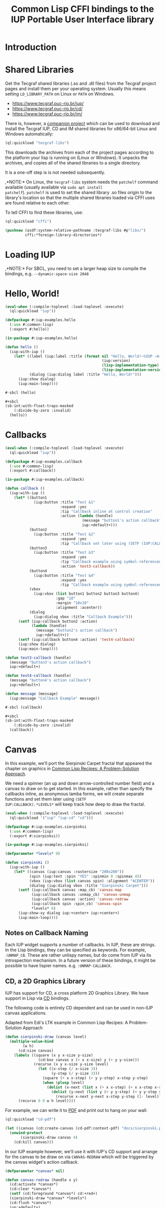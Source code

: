 #+STARTUP: showall
#+TITLE: Common Lisp CFFI bindings to the IUP Portable User Interface library

[[./docs/screenshots/sample-01.png]]

[[./docs/screenshots/sample-02.png]]

* Introduction

* Shared Libraries

Get the Tecgraf shared libraries (.so and .dll files) from the Tecgraf
project pages and install them per your operating system. Usually this
means setting ~LD_LIBRARY_PATH~ on Linux or ~PATH~ on Windows.

- [[https://www.tecgraf.puc-rio.br/iup/]]
- [[https://www.tecgraf.puc-rio.br/cd/]]
- [[https://www.tecgraf.puc-rio.br/im/]]

There is, however, a [[https://github.com/lispnik/tecgraf-libs][companion project]] which can be used to download
and install the Tecgraf IUP, CD and IM shared libraries for x86/64-bit
Linux and Windows automatically:

#+begin_src lisp :results silent 
  (ql:quickload "tecgraf-libs")
#+end_src

This downloads the archives from each of the project pages according
to the platform your lisp is running on (Linux or Windows). It unpacks
the archives, and copies all of the shared libraries to a single
directory.

It is a one-off step is is not needed subsequently.

,*NOTE:* On Linux, the ~tecgraf-libs~ system needs the ~patchelf~
command available (usually available via ~sudo apt install
patchelf~). ~patchelf~ is used to set the shared library .so files
origin to the library's location so that the multiple shared libraries
loaded via CFFI uses are found relative to each other.

To tell CFFI to find these libraries, use:

#+begin_src lisp
  (ql:quickload "cffi")

  (pushnew (asdf:system-relative-pathname :tecgraf-libs #p"libs/")
           cffi:*foreign-library-directories*)
#+end_src

#+RESULTS:
: (#P"/home/mkennedy/.roswell/local-projects/lispnik/tecgraf-libs/libs/")

* Loading IUP

,*NOTE:* For SBCL, you need to set a larger heap size to compile the
bindings, e.g. ~--dynamic-space-size 2048~

* Hello, World!

#+begin_src lisp :results silent :export none :tangle examples/hello.lisp
  (eval-when (:compile-toplevel :load-toplevel :execute)
    (ql:quickload "iup"))

  (defpackage #:iup-examples.hello
    (:use #:common-lisp)
    (:export #:hello))

  (in-package #:iup-examples.hello)
#+end_src

#+begin_src lisp :results silent :tangle examples/hello.lisp
  (defun hello ()
    (iup:with-iup ()
      (let* ((label (iup:label :title (format nil "Hello, World!~%IUP ~A~%~A ~A"
                                              (iup:version)
                                              (lisp-implementation-type)
                                              (lisp-implementation-version))))
             (dialog (iup:dialog label :title "Hello, World!")))
        (iup:show dialog)
        (iup:main-loop))))
#+end_src

#+begin_src lisp :results silent :tangle examples/hello.lisp
  #-sbcl (hello)

  ,#+sbcl
  (sb-int:with-float-traps-masked
      (:divide-by-zero :invalid)
    (hello))
#+end_src

[[./docs/screenshots/helloworld.png]] [[./docs/screenshots/helloworld-2.png]]

* Callbacks

#+begin_src lisp :results silent :export none :tangle examples/callback.lisp
  (eval-when (:compile-toplevel :load-toplevel :execute)
    (ql:quickload "iup"))

  (defpackage #:iup-examples.callback
    (:use #:common-lisp)
    (:export #:callback))

  (in-package #:iup-examples.callback)
#+end_src

#+begin_src lisp :results silent :tangle examples/callback.lisp
  (defun callback ()
    (iup:with-iup ()
      (let* ((button1
               (iup:button :title "Test &1"
                           :expand :yes
                           :tip "Callback inline at control creation"
                           :action (lambda (handle)
                                     (message "button1's action callback")
                                     iup:+default+)))
             (button2
               (iup:button :title "Test &2"
                           :expand :yes
                           :tip "Callback set later using (SETF (IUP:CALLBACK ..) ..)"))
             (button3
               (iup:button :title "Test &3"
                           :expand :yes
                           :tip "Callback example using symbol-referenced function at control creation"
                           :action 'test3-callback))
             (button4
               (iup:button :title "Test &4"
                           :expand :yes
                           :tip "Callback example using symbol-referenced function later using (SETF (IUP:CALLBACK ..) ..)"))
             (vbox
               (iup:vbox (list button1 button2 button3 button4)
                         :gap "10"
                         :margin "10x10"
                         :alignment :acenter))
             (dialog
               (iup:dialog vbox :title "Callback Example")))
        (setf (iup:callback button2 :action)
              (lambda (handle)
                (message "button2's action callback")
                iup:+default+))
        (setf (iup:callback button4 :action) 'test4-callback)
        (iup:show dialog)
        (iup:main-loop))))

  (defun test3-callback (handle)
    (message "button3's action callback")
    iup:+default+)

  (defun test4-callback (handle)
    (message "button4's action callback")
    iup:+default+)

  (defun message (message)
    (iup:message "Callback Example" message))
#+end_src

#+begin_src lisp :results silent :tangle examples/callback.lisp
  #-sbcl (callback)

  ,#+sbcl
  (sb-int:with-float-traps-masked
      (:divide-by-zero :invalid)
    (callback))
#+end_src

[[./docs/screenshots/callback-1.png]] [[./docs/screenshots/callback-2.png]]

[[./docs/screenshots/callback-3.png]] [[./docs/screenshots/callback-4.png]]

* Canvas

In this example, we'll port the Sierpinski Carpet fractal that
appeared the chapter on graphics in [[https://www.apress.com/us/book/9781484211779][Common Lisp Recipes: A
Problem-Solution Approach]].

We need a spinner (an up and down arrow-controlled number field) and a
canvas to draw on to get started. In this example, rather than specify
the callbacks inline, as anonymous lamba forms, we will create
separate functions and set them later using ~(SETF
IUP:CALLBACK)~. ~*LEVELS*~ will keep track how deep to draw the
fractal.

#+begin_src lisp :results silent :export none :tangle examples/sierpinski.lisp
  (eval-when (:compile-toplevel :load-toplevel :execute)
    (ql:quickload '("iup" "iup-cd" "cd")))

  (defpackage #:iup-examples.sierpinksi
    (:use #:common-lisp)
    (:export #:sierpinksi))

  (in-package #:iup-examples.sierpinksi)
#+end_src

#+begin_src lisp :results silent :tangle examples/sierpinski.lisp
  (defparameter *levels* 0)

  (defun sierpinski ()
    (iup:with-iup ()
      (let* ((canvas (iup:canvas :rastersize "200x200"))
             (spin (iup:text :spin "YES" :spinmin 0 :spinmax 4))
             (vbox (iup:vbox (list canvas spin) :alignment "ACENTER"))
             (dialog (iup:dialog vbox :title "Sierpinski Carpet")))
        (setf (iup:callback canvas :map_cb) 'canvas-map
              (iup:callback canvas :unmap_cb) 'canvas-unmap
              (iup:callback canvas :action) 'canvas-redraw
              (iup:callback spin :spin_cb) 'canvas-spin
              ,*levels* 0)
        (iup:show-xy dialog iup:+center+ iup:+center+)
        (iup:main-loop))))
#+end_src

** Notes on Callback Naming

Each IUP widget supports a number of callbacks. In IUP, these are
strings. In the Lisp bindings, they can be specified as keywords. For
example, ~:UNMAP_CB~. These are rather unlispy names, but do come from
IUP via its introspection mechanism. In a future version of these
bindings, it might be possible to have lispier
names. e.g. ~:UNMAP-CALLBACK~.

** CD, a 2D Graphics Library

IUP has support for CD, a cross platform 2D Graphics Library. We have
support in Lisp via [[https://github.com/lispnik/cd][CD]] bindings.

The following code is entirely CD dependent and can be used in non-IUP
canvas applications.

#+caption: Adapted from Edi's LTK example in Common Lisp Recipes: A Problem-Solution Approach
#+begin_src lisp :results silent :tangle examples/sierpinski.lisp
  (defun sierpinski-draw (canvas level)
    (multiple-value-bind
          (w h)
        (cd:size canvas)
      (labels ((square (x y x-size y-size)
                 (cd:box canvas x (+ x x-size) y (+ y y-size)))
               (recurse (x y x-size y-size level)
                 (let ((x-step (/ x-size 3))
                       (y-step (/ y-size 3)))
                   (square (+ x x-step) (+ y y-step) x-step y-step)
                   (when (plusp level)
                     (dolist (x-next (list x (+ x x-step) (+ x x-step x-step)))
                       (dolist (y-next (list y (+ y y-step) (+ y y-step y-step)))
                         (recurse x-next y-next x-step y-step (1- level))))))))
        (recurse 0 0 w h level))))
#+end_src

For example, we can write it to [[./docs/sierpinski.pdf][PDF]] and print out to hang on your
wall:

#+begin_src lisp :results silent
  (ql:quickload "cd-pdf")

  (let ((canvas (cd:create-canvas (cd-pdf:context-pdf) "docs/sierpinski.pdf")))
    (unwind-protect
         (sierpinski-draw canvas 4)
      (cd:kill canvas)))
#+end_src

In our IUP example however, we'll use it with IUP's CD support and
arrange for the canvas to be draw on via ~CANVAS-REDRAW~ which will be
triggered by the canvas widget's action callback.

#+begin_src lisp :results silent :tangle examples/sierpinski.lisp
  (defparameter *canvas* nil)

  (defun canvas-redraw (handle x y)
    (cd:activate *canvas*)
    (cd:clear *canvas*)
    (setf (cd:foreground *canvas*) cd:+red+)
    (sierpinski-draw *canvas* *levels*)
    (cd:flush *canvas*)
    iup:+default+)
#+end_src

We can ignore ~HANDLE~, ~X~, and ~Y~ in our callback handler in this
example. Those are IUP widget that triggered the callback and location
on the canvas.

First we activate the canvas to draw on, clear whatever was there, set
a drawing color for the the foreground of the canvas, then draw to the
canvas using ~SIERPINSKI-DRAW~.

The last step is to flush the canvas. This triggers a backing buffer
swap, so all of the drawing appears instantly. If we don't do this, we
don't see anything on the screen because it will still be in the
off-screen drawing buffer.

** Attributes

It is a good idea to separate your UI presentation from its undelying
model. In our case, the UI "model" is a special variable ~*LEVELS*~
which holds the depth to draw the fractal as an integer. We need this
updated when the user clicks on the spinner widget.

#+begin_src lisp :results silent :tangle examples/sierpinski.lisp
  (defun canvas-spin (handle pos)
    (setf *levels* (iup:attribute handle :value 'number))
    (canvas-redraw nil nil nil)
    iup:+default+)
#+end_src

We can get the number from the spinner widget and assign it to
~*LEVELS*~ using ~IUP:ATTRIBUTE~. It takes a IUP handle from which to
get the ~:VALUE~ attribute. 

IUP widget value attributes are mostly strings. The third argument,
~'INTEGER~ converts the string to an integer for convenience, rather
than having to ~PARSE-INTEGER~ ourselves.

** Fiddly bits

Lastly, we need to associate the CD canvas with a IUP canvas, but we
can't do this until we have the handle of the IUP canvas, so we can't
set it up in the ~LET*~ form in our main function like we did with
everything else. 

Luckily IUP provides callbacks for when the component is "mapped" onto
the user's display which allow us to deal with this dependency in an
elegant manner.

#+begin_src lisp :results silent :tangle examples/sierpinski.lisp
  (defun canvas-map (handle)
    (setf *canvas* (cd:create-canvas (iup-cd:context-iup-dbuffer) handle))
    iup:+default+)

  (defun canvas-unmap (handle)
    (cd:kill *canvas*)
    iup:+default+)
#+end_src

#+begin_src lisp :results silent :tangle examples/sierpinski.lisp
  #-sbcl (sierpinski)

  ,#+sbcl
  (sb-int:with-float-traps-masked
      (:divide-by-zero :invalid)
    (sierpinski))
#+end_src

[[./docs/screenshots/sierpinski.png]] [[./docs/screenshots/sierpinski-02.png]]

* Using IUP Additional Controls

The [[https://www.tecgraf.puc-rio.br/iup/en/ctrl/iupcells.html][cells control]] "creates a grid widget (set of cells) that enables
several application-specific drawing, such as: chess tables, tiles
editors, degrade scales, drawable spreadsheets and so forth".

It's included in the standard IUP distribution downloads, but it's not
automatically loaded. The Lisp bindings do the same thing, so to use
it, we need to depend on ~IUP-CONTROLS~.

#+begin_src lisp :results silent :export none :tangle examples/cells.lisp
  (eval-when (:compile-toplevel :load-toplevel :execute)
    (ql:quickload '("iup" "iup-controls" "cd")))

  (defpackage #:iup-examples.cells-checkerboard
    (:use #:common-lisp)
    (:export #:cells-checkerboard))

  (in-package #:iup-examples.cells-checkerboard)
#+end_src

We start with the same boiler plate, but this time we need to call
~IUP-CONTROLS:OPEN~ ahead of using the cells control.

#+begin_src lisp :results silent :tangle examples/cells.lisp
  (defun cells-checkerboard ()
    (iup:with-iup ()
      (iup-controls:open)
      (let* ((cells (iup-controls:cells
                     :draw_cb 'draw
                     :width_cb 'width
                     :height_cb 'height
                     :nlines_cb 'nlines
                     :ncols_cb 'ncols
                     :mouseclick_cb 'click))
             (vbox (iup:vbox (list cells)))
             (dialog (iup:dialog vbox :title "Cells Checkerboard" :rastersize "440x480" :shrink "YES")))
        (iup:show-xy dialog iup:+center+ iup:+center+)
        (iup:main-loop))))
#+end_src

Cells has a number of callbacks related rows, columns, sizing etc.

#+begin_src lisp :results silent :tangle examples/cells.lisp
  (defun nlines (handle) 8)
  (defun ncols (handle) 8)
  (defun height (handle i) 50)
  (defun width (handle j) 50)
#+end_src

When ~DRAW~ is called, we get a canvas on which to draw:

#+begin_src lisp :results silent :tangle examples/cells.lisp
  (defun draw (handle i j xmin xmax ymin ymax canvas)
    (if (or (and (oddp i) (oddp j)) (and (oddp (1+ i)) (oddp (1+ j))))
        (setf (cd:foreground canvas) cd:+black+)
        (setf (cd:foreground canvas) cd:+white+))
    (cd:box canvas xmin xmax ymin ymax)
    iup::+default+)
#+end_src

When out click callback is called:

#+begin_src lisp :results silent :tangle examples/cells.lisp
  (defun click (handle button pressed line column x y status)
    (iup:message
     "Clicked!"
     (format nil "Callback arguments~%~S"
      (list :button button
            :pressed pressed
            :line line
            :column column
            :x x
            :y y
            :status (iup:status-plist status))))
       iup:+default+)
#+end_src

#+begin_src lisp :results silent :export none :tangle examples/cells.lisp
  #-sbcl (cells-checkerboard)

  ,#+sbcl
  (sb-int:with-float-traps-masked
      (:divide-by-zero :invalid)
    (cells-checkerboard))
#+end_src

[[./docs/screenshots/checkerboard-01.png]] 
[[./docs/screenshots/checkerboard-02.png]]

[[./docs/screenshots/checkerboard-03.png]] 
[[./docs/screenshots/checkerboard-04.png]] 

(lol button 49)

* Detachable Box

#+begin_src lisp :results silent :export none :tangle examples/detached.lisp
  (eval-when (:compile-toplevel :load-toplevel :execute)
    (ql:quickload "iup"))

  (defpackage #:iup-examples.detached
    (:use #:common-lisp)
    (:export #:detached))

  (in-package #:iup-examples.detached)
#+end_src

#+begin_src lisp :results silent :tangle examples/detached.lisp
  (defun detached ()
    (iup:with-iup ()
      (let* ((button1 (iup:button :title "Detach Me!"
                                  :action 'button-detach-callback
                                  :expand :yes
                                  :handlename "detach"))
             (multi-line (iup:multi-line :expand :yes
                                         :visiblelines 5))
             (hbox (iup:hbox (list button1 multi-line) :margin "10x0"))
             (dbox (iup:detach-box hbox :orientation :vertical
                                        :detached_cb 'detached-callback
                                        :handlename "dbox"))
             (label (iup:label :title "Label"
                               :expand :vertical))
             (button2 (iup:button :title "Restore me!"
                                  :expand :yes
                                  :active :no
                                  :action 'button-restore-callback
                                  :handlename "restore"))
             (text (iup:text :expand :horizontal))
             (dialog (iup:dialog (iup:vbox (list dbox label button2 text)
                                           :margin "10x10"
                                           :gap 10)
                                 :title "IupDetachBox Example"
                                 :rastersize "300x300")))

        (iup:show dialog)
        (iup:main-loop))))
#+end_src

** Handle Names

Instead of accessing other elements via lexical scope, it's sometimes
useful to refer to them by name. This example uses the ~HANDLENAME~
attribute to associate a name with an IUP handle.

#+begin_src lisp :results silent :tangle examples/detached.lisp
  (defun detached-callback (handle new-parent x y)
    (setf (iup:attribute new-parent :title) "New Dialog"
          (iup:attribute (iup:handle "restore") :active) :yes
          (iup:attribute (iup:handle "detach") :active) :no)
    iup:+default+)

  (defun button-restore-callback (button)
    (setf (iup:attribute (iup:handle "dbox") :restore) nil
          (iup:attribute button :active) :no
          (iup:attribute (iup:handle "detach") :active) :yes)
    iup:+default+)

  (defun button-detach-callback (button)
    (setf (iup:attribute (iup:handle "dbox") :detach) nil
          (iup:attribute button :active) :no
          (iup:attribute (iup:handle "restore") :active) :yes)
    iup:+default+)
#+end_src

#+begin_src lisp :results silent :export none :tangle examples/detached.lisp
  #-sbcl (detached)

  ,#+sbcl
  (sb-int:with-float-traps-masked
      (:divide-by-zero :invalid)
    (detached))
#+end_src

[[./docs/screenshots/detach-01.png]] [[./docs/screenshots/detach-02.png]]

# FIXME look into problem with restore not being active after detach
# FIXME insert example of using restart to recover from error in callback

* Tabs Example

Demonstrates the use of ~(SETF IUP:ATTRIBUTE)~ for setting attributes
not available via control's constructor function.

#+begin_src lisp :results silent :export none :tangle examples/tabs.lisp
  (eval-when (:compile-toplevel :load-toplevel :execute)
    (ql:quickload "iup"))

  (defpackage #:iup-examples.tabs
    (:use #:common-lisp)
    (:export #:tabs))

  (in-package #:iup-examples.tabs)
#+end_src

#+begin_src lisp :results silent :tangle examples/tabs.lisp
  (defun tabs ()
    (iup:with-iup ()
      (let* ((vbox1 (iup:vbox
                     (list (iup:label :title "Inside Tab A")
                           (iup:button :title "Button A"))))
             (vbox2 (iup:vbox
                     (list (iup:label :title "Inside Tab B")
                           (iup:button :title "Button B"))))
             (tabs1 (iup:tabs (list vbox1 vbox2)))
             (vbox3 (iup:vbox
                     (list (iup:label :title "Inside C")
                           (iup:button :title "Button C"))))
             (vbox4 (iup:vbox
                     (list (iup:label :title "Inside D")
                           (iup:button :title "Button D"))))
             (tabs2 (iup:tabs (list vbox3 vbox4)))
             (box (iup:hbox (list tabs1 tabs2) :margin "10x10" :gap "10"))
             (dialog (iup:dialog box :title "IUP Tabs" :size "200x80")))
        (setf (iup:attribute vbox1 :tabtitle) "Tab A"
              (iup:attribute vbox2 :tabtitle) "Tab B"
              (iup:attribute vbox3 :tabtitle) "Tab C"
              (iup:attribute vbox4 :tabtitle) "Tab D")
        (iup:show dialog)
        (iup:main-loop))))
#+end_src

#+begin_src lisp :results silent :export none :tangle examples/tabs.lisp
  #-sbcl (tabs)

  ,#+sbcl
  (sb-int:with-float-traps-masked
      (:divide-by-zero :invalid)
    (tabs))
#+end_src 

[[./docs/screenshots/tabs-01.png]] [[./docs/screenshots/tabs-02.png]]

* OpenGL

For this example, we'll take advantage for [[https://github.com/3b/cl-opengl][cl-opengland and
cl-glu]]. Don't forget to depend on iup-gl (part of these bindings) as
well.

Much of this example is tedious old-style OpenGL. We'll only highlight
the IUP/OpenGL integration points here. It suffices to say, we've got
a function ~CUBE~ which draws OpenGL things to the current buffer.

#+begin_src lisp :export none :results silent :tangle examples/cube.lisp
  (eval-when (:compile-toplevel :load-toplevel :execute)
    (ql:quickload '("iup" "iup-gl" "cl-opengl" "cl-glu")))

  (defpackage #:iup-examples.cube
    (:use #:common-lisp)
    (:export #:cube))

  (in-package #:iup-examples.cube)
#+end_src

#+begin_src lisp :results silent :tangle examples/cube.lisp
  (defvar *canvas* nil)
  (defvar *tt* 0.0)

  (defvar *vertices*
    #((-1 -1 1) (-1 1 1)
      (1 1 1) (1 -1 1)
      (-1 -1 -1) (-1 1 -1)
      (1 1 -1) (1 -1 -1)))

  (defun polygon (a b c d)
    (gl:begin :polygon)
    (apply #'gl:vertex (aref *vertices* a))
    (apply #'gl:vertex (aref *vertices* b))
    (apply #'gl:vertex (aref *vertices* c))
    (apply #'gl:vertex (aref *vertices* d))
    (gl:end))

  (defun color-cube ()
    (gl:color 1 0 0)
    (gl:normal 1 0 0)
    (polygon 2 3 7 6)
    (gl:color 0 1 0)
    (gl:normal 0 1 0)
    (polygon 1 2 6 5)
    (gl:color 0 0 1)
    (gl:normal 0 0 1)
    (polygon 0 3 2 1)
    (gl:color 1 0 1)
    (gl:normal 0 -1 0)
    (polygon 3 0 4 7)
    (gl:color 1 1 0)
    (gl:normal 0 0 -1)
    (polygon 4 5 6 7)
    (gl:color 0 1 1)
    (gl:normal -1 0 0)
    (polygon 5 4 0 1))
#+end_src

#+begin_src lisp :results silent :tangle examples/cube.lisp
  (defun cube ()
    (iup:with-iup ()
      (iup-gl:open)
      (setf *canvas*
            (iup-gl:canvas :rastersize "640x480"
                           :buffer "DOUBLE"
                           :action 'repaint
                           :resize_cb 'resize))
      (let* ((dialog (iup:dialog *canvas* :title "IUP OpenGL")))
        ;; FIXME      (iup-cffi::%iup-set-function :idle_action 'idle)
        (setf (iup:attribute *canvas* :depthsize) "16")
        (iup:show dialog)
        (iup:main-loop))))
#+end_src

Our example has three callbacks: repaint, resize and a global idle
function callback which we'll use to rotate a cube relative to time
variable ~*TT*~.

#+begin_src lisp :results silent :tangle examples/cube.lisp
  (defun repaint (handle posx posy)
    (iup-gl:make-current handle)
    (gl:clear-color 0.3 0.3 0.3 1.0)
    (gl:clear :color-buffer-bit :depth-buffer-bit)
    (gl:enable :depth-test)
    (gl:matrix-mode :modelview)
    (gl:with-pushed-matrix
      (gl:translate 0 0 0)
      (gl:scale 1 1 1)
      (gl:rotate *tt* 0 0 1)
      (color-cube))
    (iup-gl:swap-buffers handle)
    iup::+default+)

  (defun resize (handle width height)
    (iup-gl:make-current handle)
    (gl:viewport 0 0 width height)
    (gl:matrix-mode :modelview)
    (gl:load-identity)
    (gl:matrix-mode :projection)
    (gl:load-identity)
    (glu:perspective 60 (/ 4 3) 1 15)
    (glu:look-at 3 3 3 0 0 0 0 0 1)
    iup::+default+)
#+end_src

#+begin_src lisp :results silent :tangle examples/cube.lisp
  ;;; FIXME
  ;; (cffi:defcallback idle-cb :int ()
  ;;   (incf tt)
  ;;   (iup-gl:make-current canvas)
  ;;   (repaint canvas)
  ;;   iup::+default+)
#+end_src

#+begin_src lisp :results silent :tangle examples/cube.lisp
  #-sbcl (cube)

  ,#+sbcl
  (sb-int:with-float-traps-masked
      (:divide-by-zero :invalid)
    (cube))
#+end_src

[[./docs/screenshots/opengl.png]]

[[./docs/screenshots/opengl-01.png]]

* Trees

This is a port of the [[http://webserver2.tecgraf.puc-rio.br/iup/en/basic/index.html#Trees][Lua tree example from the IUP documentation]]. It
goes one step further by allowing the tree to be expanded recursively
as branches open.

#+begin_src lisp :results silent :export none :tangle examples/tree.lisp
  (eval-when (:compile-toplevel :load-toplevel :execute)
    (ql:quickload '("iup" "iup-controls" "uiop")))

  (defpackage #:iup-examples.tree
    (:use #:common-lisp)
    (:export #:tree))

  (in-package #:iup-examples.tree)
#+end_src

#+begin_src lisp :results silent :tangle examples/tree.lisp
  (defun get-dir (pathname)
    (assert (uiop:directory-pathname-p pathname))
    (loop for pathname in (uiop:directory* (make-pathname :name :wild :defaults pathname))
	  if (uiop:directory-pathname-p pathname)
	    collect pathname into dirs
	  else
	    collect pathname into files
	  finally (return (values dirs files))))

  (defun fill-tree (tree id pathname)
    (multiple-value-bind
	  (dirs files)
	(get-dir pathname)
      (dolist (file files)
	(setf (iup:attribute tree :addleaf) (namestring file)))
      (dolist (dir dirs)
	(setf (iup:attribute tree :addbranch) (namestring dir)))
      (setf (iup:attribute tree :title) (namestring pathname))))
#+end_src

#+begin_src lisp :results silent :tangle examples/tree.lisp
  (defun map-callback (handle)
    (fill-tree handle 0 "/")
    iup:+default+)

  (defun branchopen-callback (handle id)
    (setf (iup:attribute handle (format nil "DELNODE~A" id)) "CHILDREN")
    (fill-tree handle id (iup:attribute handle (format nil "TITLE~A" id))) 
    iup:+default+)

  (defun tree ()
    (iup:with-iup ()
      (let* ((tree (iup:tree :minsize "200x300"
			     :map_cb 'map-callback
			     :branchopen_cb 'branchopen-callback))
	     (dialog (iup:dialog tree :title "Tree Example")))
	(iup:show dialog)
	(iup:main-loop))))
#+end_src

#+begin_src lisp :results silent :export none :tangle examples/tree.lisp
  #-sbcl (tree)

  ,#+sbcl
  (sb-int:with-float-traps-masked
      (:divide-by-zero :invalid)
    (tree))
#+end_src

[[./docs/screenshots/tree-02.png]]

* Built-in Dialogs

IUP includes a number of dialogs, including one that embeds the
[[https://www.scintilla.org/][Scintilla]] editor control.

#+begin_src lisp :results silent :tangle examples/dialogs.lisp
  (eval-when (:compile-toplevel :load-toplevel :execute)
    (ql:quickload '("iup" "iup-scintilla")))

  (defpackage #:iup-examples.dialogs
    (:use #:common-lisp)
    (:export #:dialogs))

  (in-package #:iup-examples.dialogs)
#+end_src

#+begin_src lisp :results silent :tangle examples/dialogs.lisp
  (defun dialogs ()
    (iup:with-iup ()
      (iup-scintilla:open)
      (flet ((button (title callback)
	       (iup:button :title title
			   :action callback
			   :expand :horizontal)))
	(let* ((dialog (iup:dialog
			(iup:vbox (list (button "File Dialog" 'file-dialog)
					(button "Message Dialog" 'message-dialog)
					(button "Color Dialog" 'color-dialog)
					(button "Font Dialog" 'font-dialog)
					(button "Scintilla Dialog" 'scintilla-dialog)
					(button "Layout Dialog" 'layout-dialog)))
			:title "IUP Predefined Dialogs")))
	  (iup:show dialog)
	  (iup:main-loop)))))
#+end_src

[[./docs/screenshots/dialogs-01.png]] [[./docs/screenshots/dialogs-02.png]]

** Using ~IUP:POPUP~ for Modal Dialogs

Often a UI designs for grabbing the user's attention via modal dialogs
where the dialog is shown above the rest of the application and
prevents interaction with the rest of the application. ~IUP:POPUP~
lets you achive this.

** File Dialog

#+begin_src lisp :results silent :tangle examples/dialogs.lisp
  (defun file-dialog (handle)
    (let ((dialog (iup:file-dialog)))
      (unwind-protect
           (progn
             (iup:popup dialog iup:+center+ iup:+center+)
             (iup:message "File Dialog Example"
                          (format nil "Selected ~A" (iup:attribute dialog :value))))
        (iup:destroy dialog)))
    iup:+default+)
#+end_src

*NOTE:* Because modal dialogs are often created over the course of a
program's runtime, they need to be destroyed after use, via
~IUP:DESTROY~.

[[./docs/screenshots/filedialog-01.png]] [[./docs/screenshots/filedialog-02.png]]

[[./docs/screenshots/filedialog-03.png]] [[./docs/screenshots/filedialog-04.png]]

** Message Dialog

Message dialogs are like ~IUP:MESSAGE~ except that they allow for more
configuration (result buttons, etc.).

#+begin_src lisp :results silent :tangle examples/dialogs.lisp
  (defun message-dialog (handle)
    (let ((dialog (iup:message-dialog 
                   :dialogtype :warning
                   :buttons :retrycancel)))
      (unwind-protect
           (progn
             (setf (iup:attribute dialog :value) "Heap exhausted, game over.")
             (iup:popup dialog iup:+center+ iup:+center+)
             (iup:message "Message Dialog"
                          (format nil "Got button response ~S"
                                  (iup:attribute dialog :buttonresponse))))
        (iup:destroy dialog)))
    iup:+default+)
#+end_src

[[./docs/screenshots/messagedialog-01.png]] [[./docs/screenshots/messagedialog-02.png]]

[[./docs/screenshots/messagedialog-03.png]] [[./docs/screenshots/messagedialog-04.png]]

** Color Dialog

#+begin_src lisp :results silent :tangle examples/dialogs.lisp
  (defun color-dialog (handle)
    (let ((dialog (iup:color-dialog
                   :title "IUP Color Dialog"
                   :showhex "YES"
                   :showcolortable "YES"
                   :showalpha "YES")))
      (unwind-protect
           (progn
             (iup:popup dialog iup:+center+ iup:+center+)
             (iup:message "Result"
                          (format nil "Got button response ~S~%Got color ~A RGB (~A HSI, ~A)"
                                  (iup:attribute dialog :status)
                                  (iup:attribute dialog :value)
                                  (iup:attribute dialog :valuehsi)
                                  (iup:attribute dialog :valuehex))))))
    iup:+default+)
#+end_src

[[./docs/screenshots/colordialog-01.png]] [[./docs/screenshots/colordialog-02.png]]

[[./docs/screenshots/colordialog-03.png]] [[./docs/screenshots/colordialog-04.png]]

** Font Dialog

#+begin_src lisp :results silent :tangle examples/dialogs.lisp
  (defun font-dialog (handle)
    (let ((dialog (iup:font-dialog :title "IUP Font Dialog")))
      (unwind-protect
           (progn
             (iup:popup dialog iup:+center+ iup:+center+)
             (iup:message "Result"
                          (format nil "Got button response ~S~%Got font ~S"
                                  (iup:attribute dialog :status)
                                  (iup:attribute dialog :value))))
        (iup:destroy dialog)))
    iup:+default+)
#+end_src

[[./docs/screenshots/fontdialog-01.png]] [[./docs/screenshots/fontdialog-02.png]]

[[./docs/screenshots/fontdialog-03.png]] [[./docs/screenshots/fontdialog-04.png]]
** Scintilla Dialog

#+begin_src lisp :results silent :tangle examples/dialogs.lisp
  (defun scintilla-dialog (handle)
    (let ((dialog (iup-scintilla:scintilla-dialog :title "IUP Scintilla Dialog")))
      (unwind-protect
	   (iup:popup dialog iup:+center+ iup:+center+)
	(iup:destroy dialog))))
#+end_src

[[./docs/screenshots/scintilladialog-01.png]]

[[./docs/screenshots/scintilladialog-02.png]]

(There is also a separate, more customizable Scintilla control:
~IUP-SCINTILLA:SCINTILLA~.)

** IUP Layout Dialog

The layout dialog lets you visually inspect and edit an existing
dialog and it's children or create a new dialog from scretch. It is
extremely useful for experimenting and iterating on UI design.

You can use it as a visual GUI builder, similar to Glade in GTK+.

You can export a dialog and load it from file via ~IUP:LOAD~. The
export format is a [[https://www.tecgraf.puc-rio.br/iup/en/led.html][IUP LED file]].

#+begin_src lisp :results silent :tangle examples/dialogs.lisp
  (defun layout-dialog (handle)
    (let ((dialog (iup:layout-dialog nil)))
      (unwind-protect
	   (iup:popup dialog iup:+center+ iup:+center+)
	(iup:destroy dialog)))
    iup:+default+)
#+end_src

[[./docs/screenshots/layoutdialog-01.png]]

[[./docs/screenshots/layoutdialog-02.png]]

** Get Text Dialog

#+begin_src lisp :results silent :tangle examples/dialogs.lisp
#+end_src

** List Dialog

#+begin_src lisp :results silent :tangle examples/dialogs.lisp
#+end_src

** Get Param Dialog

#+begin_src lisp :results silent :tangle examples/dialogs.lisp
#+end_src

** Alarm Dialog

#+begin_src lisp :results silent :tangle examples/dialogs.lisp
#+end_src

#+begin_src lisp :results silent :tangle examples/dialogs.lisp
  #-sbcl (dialogs)

  ,#+sbcl
  (sb-int:with-float-traps-masked
      (:divide-by-zero :invalid)
    (dialogs))
#+end_src 

* Application Icons and IUP-IM

In this example, we'll set the application icon via an arbitrary image
file, demonstrating the use of the ~IUP-IM~ system. The ~IM-IUP~
system provides support in our IUP bindings for interoperability with
[[http://webserver2.tecgraf.puc-rio.br/im/][IM]], an imaging toolkit, also by Tecgraf.

#+begin_src lisp :results silent :export none :tangle examples/icon.lisp
  (eval-when (:compile-toplevel :load-toplevel :execute)
    (ql:quickload '("iup" "iup-im")))

  (defpackage #:iup-examples.icon
    (:use #:common-lisp)
    (:export #:icon))

  (in-package #:iup-examples.icon)
#+end_src

Here we load an image from the filesystem using ~IUP-IM:LOAD-IMAGE~
and associate the global handle name ~lispalien~ with it. We can use
this handle name in labels, buttons, etc. to set the image that should
be used. In the case of dialogs however, we can use the handle name to
specify the image that should be displayed in the application's title
bar.

IM supports a large number of formats. Here we use a .ICO file.

#+begin_src lisp :results silent :tangle examples/icon.lisp
  (defun icon ()
    (iup:with-iup ()
      (let ((icon (iup-im:load-image (asdf:system-relative-pathname "iup" "examples/lispalien.ico"))))
	(setf (iup:handle "lispalien") icon))
      (let* ((label (iup:flat-label :image "lispalien" :expand :yes))
	     (dialog (iup:dialog label :title "Icon from File"
				       :icon "lispalien"
				       :size "THIRDxTHIRD")))
	(iup:show dialog)
	(iup:main-loop))))
#+end_src

#+begin_src lisp :results silent :export none :tangle examples/icon.lisp
  #-sbcl (icon)

  ,#+sbcl
  (sb-int:with-float-traps-masked
      (:divide-by-zero :invalid)
    (icon))
#+end_src

[[./docs/screenshots/icon-01.png]] [[./docs/screenshots/icon-02.png]]

* Drag and Drop

** File Drag and Drop from Applications

#+begin_src lisp :results silent :export none :tangle examples/drophash.lisp
  (eval-when (:compile-toplevel :load-toplevel :execute)
    (ql:quickload '("iup" "ironclad")))

  (defpackage #:iup-examples.drophash
    (:use #:common-lisp)
    (:export #:drophash))

  (in-package #:iup-examples.drophash)
#+end_src

This example demonstrates how to receive files via a drag and drop
operation from another other application as well as sliding box layout
and techniques for keeping the UI responsive during computationally
intensive operations.

We'll create a simple GUI wrapper for computing file digests using
[[https://github.com/sharplispers/ironclad][Ironclad]], a cryptographic toolkit written in Common Lisp. The drop
down lists all the digest algorithms Ironclad supports, and a label
will be used to receive file drops. Once the digest is computed, they
are appended to a result panel.

#+begin_src lisp :results silent :tangle examples/drophash.lisp
  (defun drophash ()
    (iup:with-iup ()
      (let* ((list (iup:list :dropdown :yes
                             :expand :horizontal
                             :handlename "list"))
             (label (iup:flat-label :title "Drop files for hash"
                                    :alignment "ACENTER:ACENTER"
                                    :font "Helvetica, 24"
                                    :dropfilestarget :yes
                                    :dropfiles_cb 'drop-files-callback
                                    :expand :yes))
             (frame (iup:frame label))
             (results (iup:multi-line :expand :yes
                                      :readonly :yes
                                      :visiblelines 7
                                      :handlename "results"))
             (vbox (iup:vbox (list list
                                   frame
                                   (iup:sbox results :direction :north))
                             :margin "10x10"
                             :cgap 5))
             (dialog (iup:dialog vbox
                                 :title "Drop Hash"
                                 :size "HALFxHALF")))
        (loop for digest in (ironclad:list-all-digests)
              for i from 1
              do (setf (iup:attribute list i) digest)
              finally (setf (iup:attribute list :valuestring) 'ironclad:sha256))
        (iup:show dialog)
        (iup:main-loop))))
#+end_src 

When files are dropped onto the drop target (in this case, an IUP flat
label), the drop files callback is called. If multiple files are
dropped at the same time, then the callback will be invoked for each
file.

#+begin_src lisp :results silent :tangle examples/drophash.lisp
  (defun drop-files-callback (handle filename num x y)
    (let* ((digest
            (intern (iup:attribute (iup:handle "list") :valuestring) "IRONCLAD"))
          (digest-hex 
            (ironclad:byte-array-to-hex-string 
             (ironclad:digest-file digest
              filename))))
      (setf (iup:attribute (iup:handle "results") :append)
            (format nil "~A	~A" filename digest-hex)))
    (iup:flush)
    iup:+default+)
#+end_src

When multiple files are dropped, the callback will be invoked in rapid
succession and the UI will seem unresponsive. This is why the example
calls ~IUP:FLUSH~ after each file is processed. ~IUP:FLUSH~ will run
any pending UI operations (such as the append to the results text
box).

This helps, and indeed the results pane updates in real-time as files
are processed, however the UI will become unresponsive again when the
digest of large files are computed.

It is best not to do any computationally expensive operations in the
UI thread. We'll cover off-loading from the UI thread as well as
revisit this example for better responsiveness later.

#+begin_src lisp :results silent :tangle examples/drophash.lisp
  #-sbcl (drophash)

  ,#+sbcl
  (sb-int:with-float-traps-masked
      (:divide-by-zero :invalid)
    (drophash))
#+end_src 

[[./docs/screenshots/drophash-01.png]]

[[./docs/screenshots/drophash-02.png]]

* Examples

Checkout the [[./examples][examples]] directory for the examples in this document as
well as these other examples.

** LTK Demonstration Port

Includes example usage of ~IUP:TIMER~ for canvas animations.

[[./docs/screenshots/ltkdemo-01.png]]

[[./docs/screenshots/ltkdemo-02.png]]

* Bindings Generation Internals

There are dozens of IUP controls and each control has dozens of
callbacks and attributes. Fortunately IUP controls can be introspected
to gain information on what the control is, what its callbacks and
attributes are (and their arguments and types). 

The ~iup-classesdb~ system uses this information to to automatically
generate binding metadata from which the bindings are generated. This
provides for a much nicer development experience:

[[./docs/screenshots/generation-01.png]]

The following sections describe how this works in more detail.

** Maintainer

The maintainer is typically someone with access to the Git repository
for these bindings. When a new release of IUP comes out, the
maintainer needs to update the metadata so that any new or removed
controls, attributes or callbacks are reflected in the Lisp bindings:

#+begin_src plantuml :file docs/binding-maintainer.png :results silent
  (*) --> "(asdf:load-system :iup-classesdb)" as Load
  Load --> "(iup-classesdb:regenerate)" as Regen
  Regen --> "classesdb.lisp-sexp" as Sexp
  Sexp --> (*)
#+end_src

[[./docs/binding-maintainer.png]]

[[file:classesdb.lisp-sexp][~classesdb.lisp-sexp~]] is the output metadata. The maintainer typically
commits this file to version control so the metadata is available for
everyone.

** User

The first time the user compiles the IUP bindings,
~classesdb.lisp-sexp~ is processed by macros at compile time and
generates all function definitions for IUP controls. Note, that
~classesdb.lisp-sexpr~ is not actually needed when the user loads the
system.

For the curious, the generation looks like the following, for each IUP
system: ~IUP~, ~IUP-CONTROLS~, ~IUP-GL~, ~IUP-GLCONTROLS~, ~IUP-PLOT~,
~IUP-MGLPLOT~, ~IUP-OLECONTROL~, ~IUP-SCINTILLA~, ~IUP-WEB~ and
~IUP-TUIO~.

#+begin_src lisp :results silent :export none
  (iup::defiupclasses "IUP")
#+end_src

The process is roughly: 

1. load each shared library
2. introspect for the available IUP classes (i.e. metadata about
   controls) availabe
3. For each class, generate the bindings in its own package.

#+begin_src plantuml :file docs/binding-generation.png :results silent
  (*) --> "(asdf:compile-system :iup)" as Load
  "classesdb.lisp-sexp" as Sexpr --> Load
  Load --> (*)
#+end_src

#+begin_src plantuml :file docs/binding-generation-2.png :results silent
  (*) --> "(asdf:load-system :iup)" as Load
  Load --> (*)
#+end_src

 [[./docs/binding-generation.png]][[./docs/binding-generation-2.png]]

** Why ~classesdb.lisp-sexp~?

Extracting the metadata actually requires a complete GUI stack
running. On Linux, this means having an X11 display available. This
turns out to be a bit of a problem for continuous integration
systems.

Although there are embedded X11 servers that can be used, I didn't
know what might be necessary for Windows or even macOS (when it's
supported) for CI/CD. Hence the ~classesdb.lisp-sexp~ is the
maintainer's job to regenerate when necessary.

** Example IUP 3.25 to 3.26

Among other changes, IUP 3.26 introduced [[http://webserver2.tecgraf.puc-rio.br/iup/en/elem/iupmultibox.html][IupMultiBox]] as a new control
container with 19 attributes and defaults. Regenerating
~classesdb.lisp-sexp~ automatically collected these changes so that
the corresponding Lisp function ~IUP:MULTIBOX~ is created and exported
automatically from the ~IUP~ package.

* Interactive Development

TBD
